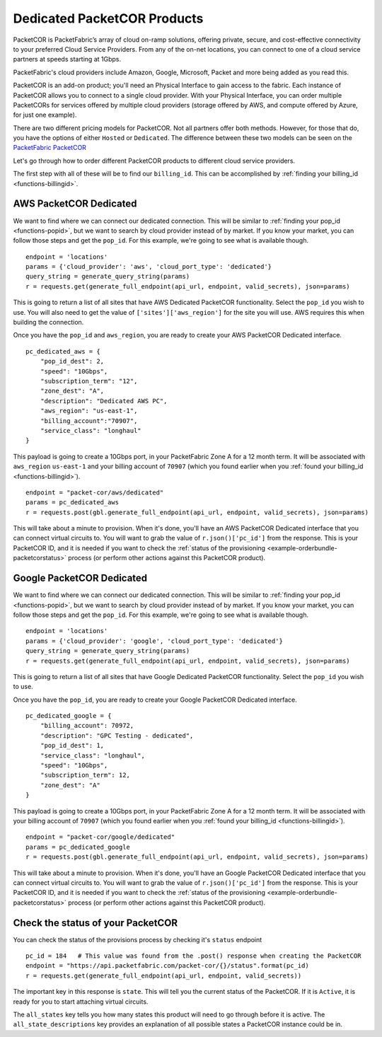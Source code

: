 .. _example-orderbundle-packetcordedicated:

Dedicated PacketCOR Products
============================

PacketCOR is PacketFabric’s array of cloud on-ramp solutions, offering private,
secure, and cost-effective connectivity to your preferred Cloud Service
Providers. From any of the on-net locations, you can connect to one of a cloud
service partners at speeds starting at 1Gbps.

PacketFabric's cloud providers include Amazon, Google, Microsoft, Packet and more
being added as you read this.

PacketCOR is an add-on product; you'll need an Physical Interface to gain
access to the fabric. Each instance of PacketCOR allows you to connect to a
single cloud provider. With your Physical Interface, you can order multiple
PacketCORs for services offered by multiple cloud providers (storage offered
by AWS, and compute offered by Azure, for just one example).

There are two different pricing models for PacketCOR. Not all partners offer
both methods. However, for those that do, you have the options of either
``Hosted`` or ``Dedicated``. The difference between these two models can be
seen on the `PacketFabric PacketCOR  <https://packetfabric.com/packetcor>`__

Let's go through how to order different PacketCOR products to different cloud
service providers.

The first step with all of these will be to find our ``billing_id``. This can be
accomplished by :ref:`finding your billing_id <functions-billingid>`.

.. _example-orderbundle-awsdedicated:

AWS PacketCOR Dedicated
-----------------------

We want to find where we can connect our dedicated connection. This will be
similar to :ref:`finding your pop_id <functions-popid>`, but we want to search
by cloud provider instead of by market. If you know your market, you can follow
those steps and get the ``pop_id``. For this example, we're going to see what
is available though.

::

    endpoint = 'locations'
    params = {'cloud_provider': 'aws', 'cloud_port_type': 'dedicated'}
    query_string = generate_query_string(params)
    r = requests.get(generate_full_endpoint(api_url, endpoint, valid_secrets), json=params)

This is going to return a list of all sites that have AWS Dedicated PacketCOR
functionality. Select the ``pop_id`` you wish to use. You will also need to get
the value of ``['sites']['aws_region']`` for the site you will use. AWS requires
this when building the connection.

Once you have the ``pop_id`` and ``aws_region``, you are ready to create your
AWS PacketCOR Dedicated interface.

::

    pc_dedicated_aws = {
        "pop_id_dest": 2,
        "speed": "10Gbps",
        "subscription_term": "12",
        "zone_dest": "A",
        "description": "Dedicated AWS PC",
        "aws_region": "us-east-1",
        "billing_account":"70907",
        "service_class": "longhaul"
    }

This payload is going to create a 10Gbps port, in your PacketFabric Zone A for
a 12 month term. It will be associated with ``aws_region`` ``us-east-1`` and your
billing account of ``70907`` (which you found earlier when you
:ref:`found your billing_id <functions-billingid>`).

::

    endpoint = "packet-cor/aws/dedicated"
    params = pc_dedicated_aws
    r = requests.post(gbl.generate_full_endpoint(api_url, endpoint, valid_secrets), json=params)

This will take about a minute to provision. When it's done, you'll have an AWS
PacketCOR Dedicated interface that you can connect virtual circuits to. You will
want to grab the value of ``r.json()['pc_id']`` from the response. This is your
PacketCOR ID, and it is needed if you want to check the :ref:`status of the provisioning <example-orderbundle-packetcorstatus>`
process (or perform other actions against this PacketCOR product).


.. _example-orderbundle-googlededicated:

Google PacketCOR Dedicated
--------------------------

We want to find where we can connect our dedicated connection. This will be
similar to :ref:`finding your pop_id <functions-popid>`, but we want to search
by cloud provider instead of by market. If you know your market, you can follow
those steps and get the ``pop_id``. For this example, we're going to see what
is available though.

::

    endpoint = 'locations'
    params = {'cloud_provider': 'google', 'cloud_port_type': 'dedicated'}
    query_string = generate_query_string(params)
    r = requests.get(generate_full_endpoint(api_url, endpoint, valid_secrets), json=params)

This is going to return a list of all sites that have Google Dedicated PacketCOR
functionality. Select the ``pop_id`` you wish to use.

Once you have the ``pop_id``, you are ready to create your Google PacketCOR
Dedicated interface.

::

    pc_dedicated_google = {
        "billing_account": 70972,
        "description": "GPC Testing - dedicated",
        "pop_id_dest": 1,
        "service_class": "longhaul",
        "speed": "10Gbps",
        "subscription_term": 12,
        "zone_dest": "A"
    }

This payload is going to create a 10Gbps port, in your PacketFabric Zone A for
a 12 month term. It will be associated with your billing account of ``70907``
(which you found earlier when you :ref:`found your billing_id <functions-billingid>`).

::

    endpoint = "packet-cor/google/dedicated"
    params = pc_dedicated_google
    r = requests.post(gbl.generate_full_endpoint(api_url, endpoint, valid_secrets), json=params)

This will take about a minute to provision. When it's done, you'll have an Google
PacketCOR Dedicated interface that you can connect virtual circuits to. You will
want to grab the value of ``r.json()['pc_id']`` from the response. This is your
PacketCOR ID, and it is needed if you want to check the :ref:`status of the provisioning <example-orderbundle-packetcorstatus>`
process (or perform other actions against this PacketCOR product).


.. _example-orderbundle-packetcorstatus:

Check the status of your PacketCOR
----------------------------------

You can check the status of the provisions process by checking it's ``status``
endpoint

::

    pc_id = 184   # This value was found from the .post() response when creating the PacketCOR
    endpoint = "https://api.packetfabric.com/packet-cor/{}/status".format(pc_id)
    r = requests.get(generate_full_endpoint(api_url, endpoint, valid_secrets))

The important key in this response is ``state``. This will tell you the current
status of the PacketCOR. If it is ``Active``, it is ready for you to start attaching
virtual circuits.

The ``all_states`` key tells you how many states this product will need to go
through before it is active. The ``all_state_descriptions`` key provides an
explanation of all possible states a PacketCOR instance could be in.
